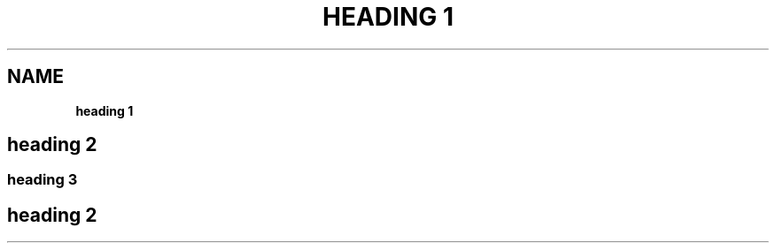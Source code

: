 .TH "HEADING 1" "" "April 2017" "" ""
.SH "NAME"
\fBheading 1\fR
.SH heading 2
.SS heading 3
.SH heading 2
